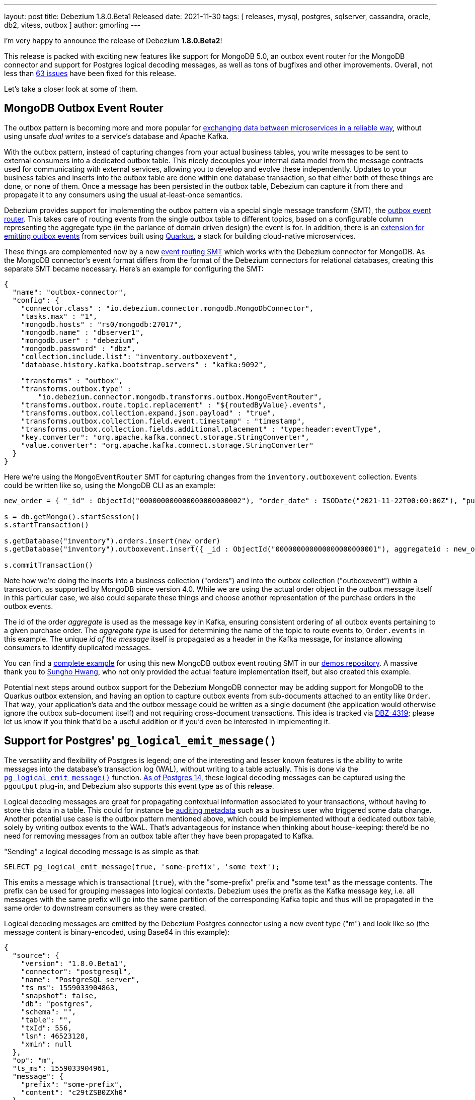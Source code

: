 ---
layout: post
title:  Debezium 1.8.0.Beta1 Released
date:   2021-11-30
tags: [ releases, mysql, postgres, sqlserver, cassandra, oracle, db2, vitess, outbox ]
author: gmorling
---

I'm very happy to announce the release of Debezium *1.8.0.Beta2*!

This release is packed with exciting new features like support for MongoDB 5.0,
an outbox event router for the MongoDB connector and
support for Postgres logical decoding messages, as well as tons of bugfixes and other improvements.
Overall, not less than https://issues.redhat.com/issues/?jql=project%20%3D%20DBZ%20AND%20fixVersion%20%3D%201.8.0.Beta1%20ORDER%20BY%20component%20ASC[63 issues] have been fixed for this release.

Let's take a closer look at some of them.

+++<!-- more -->+++

== MongoDB Outbox Event Router

The outbox pattern is becoming more and more popular for link:/blog/2019/02/19/reliable-microservices-data-exchange-with-the-outbox-pattern/[exchanging data between microservices in a reliable way],
without using unsafe _dual writes_ to a service's database and Apache Kafka.

With the outbox pattern, instead of capturing changes from your actual business tables,
you write messages to be sent to external consumers into a dedicated outbox table.
This nicely decouples your internal data model from the message contracts used for communicating with external services,
allowing you to develop and evolve these independently.
Updates to your business tables and inserts into the outbox table are done within one database transaction,
so that either both of these things are done, or none of them.
Once a message has been persisted in the outbox table,
Debezium can capture it from there and propagate it to any consumers using the usual at-least-once semantics.

Debezium provides support for implementing the outbox pattern via a special single message transform (SMT),
the link:/documentation/reference/stable/transformations/outbox-event-router.html[outbox event router].
This takes care of routing events from the single outbox table to different topics,
based on a configurable column representing the aggregate type (in the parlance of domain driven design) the event is for.
In addition, there is an link:/documentation/reference/1.8/integrations/outbox.html[extension for emitting outbox events] from services built using https://quarkus.io/[Quarkus],
a stack for building cloud-native microservices.

These things are complemented now by a new link:/documentation/reference/1.8/transformations/mongodb-outbox-event-router.html[event routing SMT] which works with the Debezium connector for MongoDB.
As the MongoDB connector's event format differs from the format of the Debezium connectors for relational databases,
creating this separate SMT became necessary.
Here's an example for configuring the SMT:

[source,json]
----
{
  "name": "outbox-connector",
  "config": {
    "connector.class" : "io.debezium.connector.mongodb.MongoDbConnector",
    "tasks.max" : "1",
    "mongodb.hosts" : "rs0/mongodb:27017",
    "mongodb.name" : "dbserver1",
    "mongodb.user" : "debezium",
    "mongodb.password" : "dbz",
    "collection.include.list": "inventory.outboxevent",
    "database.history.kafka.bootstrap.servers" : "kafka:9092",

    "transforms" : "outbox",
    "transforms.outbox.type" :
        "io.debezium.connector.mongodb.transforms.outbox.MongoEventRouter",
    "transforms.outbox.route.topic.replacement" : "${routedByValue}.events",
    "transforms.outbox.collection.expand.json.payload" : "true",
    "transforms.outbox.collection.field.event.timestamp" : "timestamp",
    "transforms.outbox.collection.fields.additional.placement" : "type:header:eventType",
    "key.converter": "org.apache.kafka.connect.storage.StringConverter",
    "value.converter": "org.apache.kafka.connect.storage.StringConverter"
  }
}
----

Here we're using the `MongoEventRouter` SMT for capturing changes from the `inventory.outboxevent` collection.
Events could be written like so, using the MongoDB CLI as an example:

[source]
----
new_order = { "_id" : ObjectId("000000000000000000000002"), "order_date" : ISODate("2021-11-22T00:00:00Z"), "purchaser_id" : NumberLong(1004), "quantity" : 1, "product_id" : NumberLong(107) }

s = db.getMongo().startSession()
s.startTransaction()

s.getDatabase("inventory").orders.insert(new_order)
s.getDatabase("inventory").outboxevent.insert({ _id : ObjectId("000000000000000000000001"), aggregateid : new_order._id, aggregatetype : "Order", type : "OrderCreated", timestamp: NumberLong(1556890294484), payload : new_order })

s.commitTransaction()
----

Note how we're doing the inserts into a business collection ("orders") and into the outbox collection ("outboxevent") within a transaction,
as supported by MongoDB since version 4.0.
While we are using the actual order object in the outbox message itself in this particular case,
we also could separate these things and choose another representation of the purchase orders in the outbox events.

The id of the order _aggregate_ is used as the message key in Kafka,
ensuring consistent ordering of all outbox events pertaining to a given purchase order.
The _aggregate type_ is used for determining the name of the topic to route events to, `Order.events` in this example.
The unique _id of the message_ itself is propagated as a header in the Kafka message,
for instance allowing consumers to identify duplicated messages.

You can find a https://github.com/debezium/debezium-examples/tree/main/mongodb-outbox[complete example] for using this new MongoDB outbox event routing SMT in our https://github.com/debezium/debezium-examples/[demos repository].
A massive thank you to https://github.com/sgc109[Sungho Hwang],
who not only provided the actual feature implementation itself,
but also created this example.

Potential next steps around outbox support for the Debezium MongoDB connector may be adding support for MongoDB to the Quarkus outbox extension,
and having an option to capture outbox events from sub-documents attached to an entity like `Order`.
That way, your application's data and the outbox message could be written as a single document (the application would otherwise ignore the outbox sub-document itself) and not requiring cross-document transactions.
This idea is tracked via https://issues.redhat.com/browse/DBZ-4319[DBZ-4319];
please let us know if you think that'd be a useful addition or if you'd even be interested in implementing it.

== Support for Postgres' `pg_logical_emit_message()`

The versatility and flexibility of Postgres is legend;
one of the interesting and lesser known features is the ability to write messages into the database's transaction log (WAL),
without writing to a table actually.
This is done via the https://www.postgresql.org/docs/14/functions-admin.html#FUNCTIONS-REPLICATION[`pg_logical_emit_message()`] function.
http://amitkapila16.blogspot.com/2021/09/logical-replication-improvements-in.html[As of Postgres 14],
these logical decoding messages can be captured using the `pgoutput` plug-in,
and Debezium also supports this event type as of this release.

Logical decoding messages are great for propagating contextual information associated to your transactions,
without having to store this data in a table.
This could for instance be link:/blog/2019/10/01/audit-logs-with-change-data-capture-and-stream-processing/[auditing metadata] such as a business user who triggered some data change.
Another potential use case is the outbox pattern mentioned above,
which could be implemented without a dedicated outbox table, solely by writing outbox events to the WAL.
That's advantageous for instance when thinking about house-keeping:
there'd be no need for removing messages from an outbox table after they have been propagated to Kafka.

"Sending" a logical decoding message is as simple as that:

[source,sql]
----
SELECT pg_logical_emit_message(true, 'some-prefix', 'some text');
----

This emits a message which is transactional (`true`), with the "some-prefix" prefix and "some text" as the message contents.
The prefix can be used for grouping messages into logical contexts.
Debezium uses the prefix as the Kafka message key,
i.e. all messages with the same prefix will go into the same partition of the corresponding Kafka topic and thus will be propagated in the same order to downstream consumers as they were created.

Logical decoding messages are emitted by the Debezium Postgres connector using a new event type ("m") and look like so
(the message content is binary-encoded, using Base64 in this example):

[source,json]
----
{
  "source": {
    "version": "1.8.0.Beta1",
    "connector": "postgresql",
    "name": "PostgreSQL_server",
    "ts_ms": 1559033904863,
    "snapshot": false,
    "db": "postgres",
    "schema": "",
    "table": "",
    "txId": 556,
    "lsn": 46523128,
    "xmin": null
  },
  "op": "m",
  "ts_ms": 1559033904961,
  "message": {
    "prefix": "some-prefix",
    "content": "c29tZSB0ZXh0"
  }
}
----

The message contents is an arbitrary payload, besides the textual represention you also can insert binary data here.
It is the responsibility of the event producer to document the format, evolve it with backwards compatibility in mind,
and exchange schema information with any clients.
One great way of doing so would be to take advantage of a schema registry such as https://www.apicur.io/registry/[Apicurio].
You also could think of using a standard like https://cloudevents.io/[CloudEvents] for your logical decoding messages,
which then for instance would allow an SMT such as the aforementioned outbox event router to take action based on defined attributes in the event structure.

To learn more about support for logical decoding messages in Debezium,
please refer to the link:/documentation/reference/1.8/connectors/postgresql.html#postgresql-message-events[connector documentation].
Thanks a lot to Lairen Hightower for implementing this feature!

== Other Fixes and Changes

Further fixes and improvements in the 1.8.0.Beta1 release include:

* Support for configuring SMTs and topic creation settings in the Debezium UI;
you can see the former in a quick video in link:/blog/2021/11/23/debezium-ui-transforms/[this post],
and we'll share another demo of the topic creation UI later this week
* Transaction metadata events in the Vitess connector (https://issues.redhat.com/browse/DBZ-4355[DBZ-4355]);
we also simplified its configuration by removing the dependency to vtctld (https://issues.redhat.com/browse/DBZ-4324[DBZ-4324]), added support for the `stop_on_reshard` flag (https://issues.redhat.com/browse/DBZ-4295[DBZ-4295]), and provided the ability to specify a VGTID as the starting point for streaming (https://issues.redhat.com/browse/DBZ-4297[DBZ-4297]).
All these changes were contributed by Yang Wu and Shichao from the Stripe engineering team,
we agreed to step up as maintainers of this connectors. Thanks a lot and welcome!
* More flexible configuration of the Infinispan-based transaction buffer of the Debezium connector for Oracle (https://issues.redhat.com/browse/DBZ-4169[DBZ-4169])
* Improved type mappings for `MONEY` columns in Postgres (https://issues.redhat.com/browse/DBZ-1931[DBZ-1931]) and `INTERVAL` columns in Oracle (https://issues.redhat.com/browse/DBZ-1539[DBZ-1539])
* Support for schema changes while doing an incremental snapshot with the Debezium connector for MySQL (https://issues.redhat.com/browse/DBZ-4196[DBZ-4196]); thanks to Kate Galieva for this very useful improvement!

Please refer to the link:/releases/1.8/release-notes#release-1.8.0-beta1[release notes] to learn more about these and further fixes in this release.

As always, a big thank you to everyone contributing to this release:

https://github.com/dlg99[Andrey Yegorov],
https://github.com/ani-sha[Anisha Mohanty],
https://github.com/uidoyen[Ashique Ansari],
https://github.com/bgaraue[Biel Garau Estarellas],
https://github.com/camilesing[Camile Sing],
https://github.com/Naros[Chris Cranford],
https://github.com/danielpetisme[Daniel Petisme],
https://github.com/gunnarmorling[Gunnar Morling],
https://github.com/harveyyue[Harvey Yue],
https://github.com/sugarcrm-jgminder[Jacob Gminder],
https://github.com/jcechace[Jakub Cechacek],
https://github.com/jpechane[Jiri Pechanec],
https://github.com/kgalieva[Katerina Galieva],
https://github.com/lairen[Lairen Hightower],
https://github.com/mikekamornikov[Mike Kamornikov],
https://github.com/morozov[Sergei Morozov],
https://github.com/shichao-an[Shichao An],
https://github.com/sgc109[Sungho Hwang],
https://github.com/Thiago-Dantas[Thiago Dantas],
https://github.com/TomBillietKlarrio[Tom Billiet],
https://github.com/ramanenka[Vadzim Ramanenka],
https://github.com/vjuranek[Vojtech Juranek], and
https://github.com/sonne5[Yang Wu].

== Outlook

With the Beta1 release out,
we're approaching the final phase of the 1.8 release cycle.
You can expect a CR1 sometime next week,
and depending on incoming issue reports,
we may decide to cut the Final release either in the week before Christmas,
or in the first week of 2022.
In terms of features to be added, one thing we'd love to get to is incremental snapshotting support for the MongoDB connector.
We'll have to see whether this will make it,
or whether this will have to wait for the Debezium 1.9 release.
While the 1.8 release line is maturing, you also can look forward to the release of Debezium 1.7.2.

Going forward,
we're also continuing our planning around Debezium 2.0,
which should be released sometime next year.
Please join the discussion around this on the https://groups.google.com/u/1/g/debezium/c/X17AUmQ88-E[mailing list].
